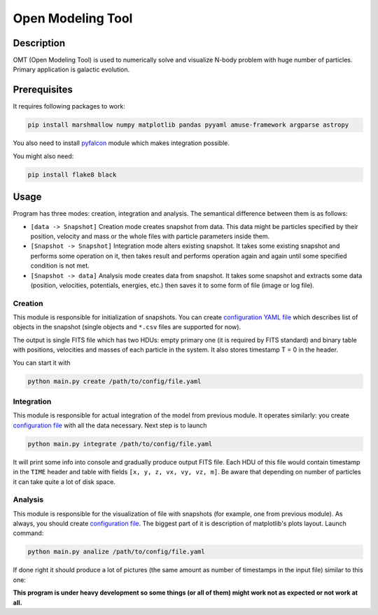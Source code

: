 Open Modeling Tool
***********************

Description
###############
OMT (Open Modeling Tool) is used to numerically solve and visualize N-body problem with huge number of particles. Primary application is galactic evolution. 

Prerequisites
###############
It requires following packages to work:

.. code-block:: bash

   pip install marshmallow numpy matplotlib pandas pyyaml amuse-framework argparse astropy

You also need to install `pyfalcon <https://github.com/GalacticDynamics-Oxford/pyfalcon>`_ module which makes integration possible.

You might also need:

.. code-block:: bash

   pip install flake8 black

Usage
###############
Program has three modes: creation, integration and analysis. The semantical difference between them is as follows:

* ``[data -> Snapshot]`` Creation mode creates snapshot from data. This data might be particles specified by their position, velocity and mass or the whole files with particle parameters inside them. 
* ``[Snapshot -> Snapshot]`` Integration mode alters existing snapshot. It takes some existing snapshot and performs some operation on it, then takes result and performs operation again and again until some specified condition is not met. 
* ``[Snapshot -> data]`` Analysis mode creates data from snapshot. It takes some snapshot and extracts some data (position, velocities, potentials, energies, etc.) then saves it to some form of file (image or log file).

Creation
==============
This module is responsible for initialization of snapshots. You can create `configuration YAML file <https://github.com/Kraysent/OMTool/blob/main/examples/creation_config.yaml>`_ which describes list of objects in the snapshot (single objects and ``*.csv`` files are supported for now).

The output is single FITS file which has two HDUs: empty primary one (it is required by FITS standard) and binary table with positions, velocities and masses of each particle in the system. It also stores timestamp T = 0 in the header. 

You can start it with

.. code-block:: bash

   python main.py create /path/to/config/file.yaml

Integration
==============
This module is responsible for actual integration of the model from previous module. It operates similarly: you create `configuration file <https://github.com/Kraysent/OMTool/blob/main/examples/integration_config.yaml>`_ with all the data necessary. Next step is to launch 

.. code-block:: bash

   python main.py integrate /path/to/config/file.yaml

It will print some info into console and gradually produce output FITS file. Each HDU of this file would contain timestamp in the ``TIME`` header and table with fields ``[x, y, z, vx, vy, vz, m]``. Be aware that depending on number of particles it can take quite a lot of disk space.

Analysis
==============

This module is responsible for the visualization of file with snapshots (for example, one from previous module). As always, you should create `configuration file <https://github.com/Kraysent/OMTool/blob/main/examples/analysis_config.yaml>`_. The biggest part of it is description of matplotlib's plots layout. Launch command:

.. code-block:: bash

   python main.py analize /path/to/config/file.yaml

If done right it should produce a lot of pictures (the same amount as number of timestamps in the input file) similar to this one: 

.. image:: docs/source/images/image.png

**This program is under heavy development so some things (or all of them) might work not as expected or not work at all.**